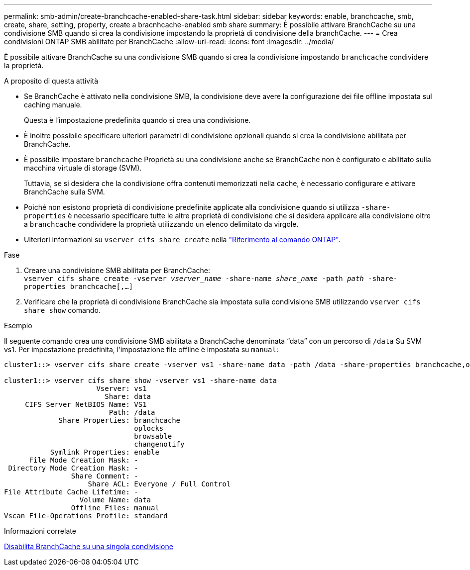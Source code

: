 ---
permalink: smb-admin/create-branchcache-enabled-share-task.html 
sidebar: sidebar 
keywords: enable, branchcache, smb, create, share, setting, property, create a bracnhcache-enabled smb share 
summary: È possibile attivare BranchCache su una condivisione SMB quando si crea la condivisione impostando la proprietà di condivisione della branchCache. 
---
= Crea condivisioni ONTAP SMB abilitate per BranchCache
:allow-uri-read: 
:icons: font
:imagesdir: ../media/


[role="lead"]
È possibile attivare BranchCache su una condivisione SMB quando si crea la condivisione impostando `branchcache` condividere la proprietà.

.A proposito di questa attività
* Se BranchCache è attivato nella condivisione SMB, la condivisione deve avere la configurazione dei file offline impostata sul caching manuale.
+
Questa è l'impostazione predefinita quando si crea una condivisione.

* È inoltre possibile specificare ulteriori parametri di condivisione opzionali quando si crea la condivisione abilitata per BranchCache.
* È possibile impostare `branchcache` Proprietà su una condivisione anche se BranchCache non è configurato e abilitato sulla macchina virtuale di storage (SVM).
+
Tuttavia, se si desidera che la condivisione offra contenuti memorizzati nella cache, è necessario configurare e attivare BranchCache sulla SVM.

* Poiché non esistono proprietà di condivisione predefinite applicate alla condivisione quando si utilizza `-share-properties` è necessario specificare tutte le altre proprietà di condivisione che si desidera applicare alla condivisione oltre a `branchcache` condividere la proprietà utilizzando un elenco delimitato da virgole.
* Ulteriori informazioni su `vserver cifs share create` nella link:https://docs.netapp.com/us-en/ontap-cli/vserver-cifs-share-create.html["Riferimento al comando ONTAP"^].


.Fase
. Creare una condivisione SMB abilitata per BranchCache: +
`vserver cifs share create -vserver _vserver_name_ -share-name _share_name_ -path _path_ -share-properties branchcache[,...]`
. Verificare che la proprietà di condivisione BranchCache sia impostata sulla condivisione SMB utilizzando `vserver cifs share show` comando.


.Esempio
Il seguente comando crea una condivisione SMB abilitata a BranchCache denominata "`data`" con un percorso di `/data` Su SVM vs1. Per impostazione predefinita, l'impostazione file offline è impostata su `manual`:

[listing]
----
cluster1::> vserver cifs share create -vserver vs1 -share-name data -path /data -share-properties branchcache,oplocks,browsable,changenotify

cluster1::> vserver cifs share show -vserver vs1 -share-name data
                      Vserver: vs1
                        Share: data
     CIFS Server NetBIOS Name: VS1
                         Path: /data
             Share Properties: branchcache
                               oplocks
                               browsable
                               changenotify
           Symlink Properties: enable
      File Mode Creation Mask: -
 Directory Mode Creation Mask: -
                Share Comment: -
                    Share ACL: Everyone / Full Control
File Attribute Cache Lifetime: -
                  Volume Name: data
                Offline Files: manual
Vscan File-Operations Profile: standard
----
.Informazioni correlate
xref:disable-branchcache-single-share-task.adoc[Disabilita BranchCache su una singola condivisione]
